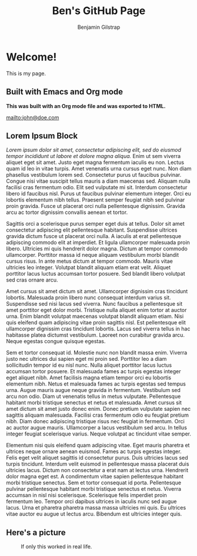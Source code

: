 #+TITLE: Ben's GitHub Page
#+AUTHOR: Benjamin Gilstrap
#+OPTIONS: toc:nil timestamp:nil num:nil
#+HTML_HEAD: <style>.figure-number {display: none;}</style>

* Welcome!
This is my page.

** Built with Emacs and Org mode
*This was built with an Org mode file and was exported to HTML.*

mailto:john@doe.com

** Lorem Ipsum Block
/Lorem ipsum dolor sit amet, consectetur adipiscing elit, sed do eiusmod tempor incididunt ut labore et dolore magna aliqua./ Enim ut sem viverra aliquet eget sit amet. Justo eget magna fermentum iaculis eu non. Lectus quam id leo in vitae turpis. Amet venenatis urna cursus eget nunc. Non diam phasellus vestibulum lorem sed. Consectetur purus ut faucibus pulvinar. Congue nisi vitae suscipit tellus mauris a diam maecenas sed. Aliquam nulla facilisi cras fermentum odio. Elit sed vulputate mi sit. Interdum consectetur libero id faucibus nisl. Purus ut faucibus pulvinar elementum integer. Orci eu lobortis elementum nibh tellus. Praesent semper feugiat nibh sed pulvinar proin gravida. Fusce ut placerat orci nulla pellentesque dignissim. Gravida arcu ac tortor dignissim convallis aenean et tortor.

Sagittis orci a scelerisque purus semper eget duis at tellus. Dolor sit amet consectetur adipiscing elit pellentesque habitant. Suspendisse ultrices gravida dictum fusce ut placerat orci nulla. A iaculis at erat pellentesque adipiscing commodo elit at imperdiet. Et ligula ullamcorper malesuada proin libero. Ultricies mi quis hendrerit dolor magna. Dictum at tempor commodo ullamcorper. Porttitor massa id neque aliquam vestibulum morbi blandit cursus risus. In ante metus dictum at tempor commodo. Mauris vitae ultricies leo integer. Volutpat blandit aliquam etiam erat velit. Aliquet porttitor lacus luctus accumsan tortor posuere. Sed blandit libero volutpat sed cras ornare arcu.

Amet cursus sit amet dictum sit amet. Ullamcorper dignissim cras tincidunt lobortis. Malesuada proin libero nunc consequat interdum varius sit. Suspendisse sed nisi lacus sed viverra. Nunc faucibus a pellentesque sit amet porttitor eget dolor morbi. Tristique nulla aliquet enim tortor at auctor urna. Enim blandit volutpat maecenas volutpat blandit aliquam etiam. Nisi quis eleifend quam adipiscing vitae proin sagittis nisl. Est pellentesque elit ullamcorper dignissim cras tincidunt lobortis. Lacus sed viverra tellus in hac habitasse platea dictumst vestibulum. Laoreet non curabitur gravida arcu. Neque egestas congue quisque egestas.

Sem et tortor consequat id. Molestie nunc non blandit massa enim. Viverra justo nec ultrices dui sapien eget mi proin sed. Porttitor leo a diam sollicitudin tempor id eu nisl nunc. Nulla aliquet porttitor lacus luctus accumsan tortor posuere. Et malesuada fames ac turpis egestas integer eget aliquet nibh. Amet facilisis magna etiam tempor orci eu lobortis elementum nibh. Netus et malesuada fames ac turpis egestas sed tempus urna. Augue mauris augue neque gravida in fermentum. Vestibulum sed arcu non odio. Diam ut venenatis tellus in metus vulputate. Pellentesque habitant morbi tristique senectus et netus et malesuada. Amet cursus sit amet dictum sit amet justo donec enim. Donec pretium vulputate sapien nec sagittis aliquam malesuada. Facilisi cras fermentum odio eu feugiat pretium nibh. Diam donec adipiscing tristique risus nec feugiat in fermentum. Orci ac auctor augue mauris. Ullamcorper a lacus vestibulum sed arcu. In tellus integer feugiat scelerisque varius. Neque volutpat ac tincidunt vitae semper.

Elementum nisi quis eleifend quam adipiscing vitae. Eget mauris pharetra et ultrices neque ornare aenean euismod. Fames ac turpis egestas integer. Felis eget velit aliquet sagittis id consectetur purus. Duis ultricies lacus sed turpis tincidunt. Interdum velit euismod in pellentesque massa placerat duis ultricies lacus. Dictum non consectetur a erat nam at lectus urna. Hendrerit dolor magna eget est. A condimentum vitae sapien pellentesque habitant morbi tristique senectus. Sem et tortor consequat id porta. Pellentesque pulvinar pellentesque habitant morbi tristique senectus et netus. Viverra accumsan in nisl nisi scelerisque. Scelerisque felis imperdiet proin fermentum leo. Tempor orci dapibus ultrices in iaculis nunc sed augue lacus. Urna et pharetra pharetra massa massa ultricies mi quis. Eu ultrices vitae auctor eu augue ut lectus arcu. Bibendum est ultricies integer quis.

** Here's a picture
#+CAPTION: If only this worked in real life.
#+NAME: xkcd image
[[./images/sandwich.png]]
